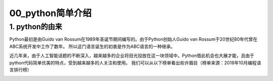 =================
00_python简单介绍
=================

1. python的由来
=================

Python最初是由Guido van Rossum在1989年圣诞节期间编写的。由于Python创始人Guido van Rossum于20世纪80年代曾在ABC系统开发中工作了数年。
所以这门语言诞生的初衷是作为ABC语言的一种继承。


近几年来，由于人工智能话题的不断深入，越来越多的企业将目光投放在这一块领域中。Python借此机会也大展才能，且由于python代码简单优美的特点，受到越来越多的人关注和使用。
我们可以从以下榜单看出些许眉目（榜单来源：2018年10月编程语言排行榜）

.. image:: ./rank.png
